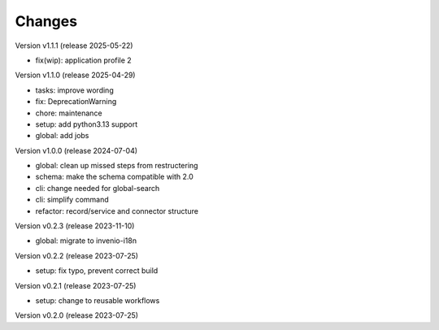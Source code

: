 ..
    Copyright (C) 2022 Graz University of Technology.

    invenio-moodle is free software; you can redistribute it and/or
    modify it under the terms of the MIT License; see LICENSE file for more
    details.

Changes
=======

Version v1.1.1 (release 2025-05-22)

- fix(wip): application profile 2


Version v1.1.0 (release 2025-04-29)

- tasks: improve wording
- fix: DeprecationWarning
- chore: maintenance
- setup: add python3.13 support
- global: add jobs


Version v1.0.0 (release 2024-07-04)

- global: clean up missed steps from restructering
- schema: make the schema compatible with 2.0
- cli: change needed for global-search
- cli: simplify command
- refactor: record/service and connector structure


Version v0.2.3 (release 2023-11-10)

- global: migrate to invenio-i18n


Version v0.2.2 (release 2023-07-25)

- setup: fix typo, prevent correct build


Version v0.2.1 (release 2023-07-25)

- setup: change to reusable workflows


Version v0.2.0 (release 2023-07-25)



